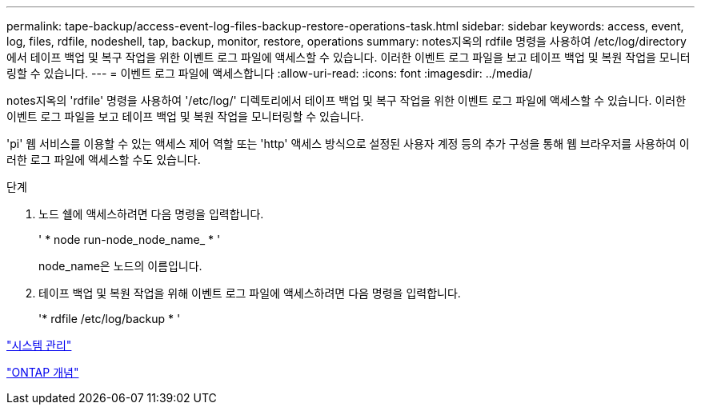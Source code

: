 ---
permalink: tape-backup/access-event-log-files-backup-restore-operations-task.html 
sidebar: sidebar 
keywords: access, event, log, files, rdfile, nodeshell, tap, backup, monitor, restore, operations 
summary: notes지옥의 rdfile 명령을 사용하여 /etc/log/directory에서 테이프 백업 및 복구 작업을 위한 이벤트 로그 파일에 액세스할 수 있습니다. 이러한 이벤트 로그 파일을 보고 테이프 백업 및 복원 작업을 모니터링할 수 있습니다. 
---
= 이벤트 로그 파일에 액세스합니다
:allow-uri-read: 
:icons: font
:imagesdir: ../media/


[role="lead"]
notes지옥의 'rdfile' 명령을 사용하여 '/etc/log/' 디렉토리에서 테이프 백업 및 복구 작업을 위한 이벤트 로그 파일에 액세스할 수 있습니다. 이러한 이벤트 로그 파일을 보고 테이프 백업 및 복원 작업을 모니터링할 수 있습니다.

'pi' 웹 서비스를 이용할 수 있는 액세스 제어 역할 또는 'http' 액세스 방식으로 설정된 사용자 계정 등의 추가 구성을 통해 웹 브라우저를 사용하여 이러한 로그 파일에 액세스할 수도 있습니다.

.단계
. 노드 쉘에 액세스하려면 다음 명령을 입력합니다.
+
' * node run-node_node_name_ * '

+
node_name은 노드의 이름입니다.

. 테이프 백업 및 복원 작업을 위해 이벤트 로그 파일에 액세스하려면 다음 명령을 입력합니다.
+
'* rdfile /etc/log/backup * '



link:../system-admin/index.html["시스템 관리"]

link:../concepts/index.html["ONTAP 개념"]
